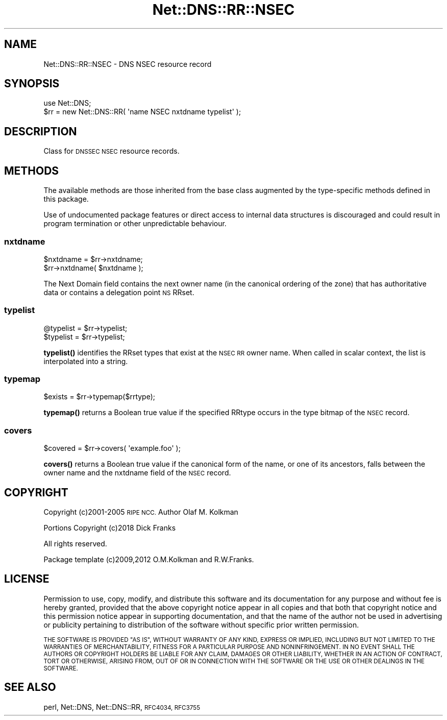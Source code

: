 .\" Automatically generated by Pod::Man 4.10 (Pod::Simple 3.35)
.\"
.\" Standard preamble:
.\" ========================================================================
.de Sp \" Vertical space (when we can't use .PP)
.if t .sp .5v
.if n .sp
..
.de Vb \" Begin verbatim text
.ft CW
.nf
.ne \\$1
..
.de Ve \" End verbatim text
.ft R
.fi
..
.\" Set up some character translations and predefined strings.  \*(-- will
.\" give an unbreakable dash, \*(PI will give pi, \*(L" will give a left
.\" double quote, and \*(R" will give a right double quote.  \*(C+ will
.\" give a nicer C++.  Capital omega is used to do unbreakable dashes and
.\" therefore won't be available.  \*(C` and \*(C' expand to `' in nroff,
.\" nothing in troff, for use with C<>.
.tr \(*W-
.ds C+ C\v'-.1v'\h'-1p'\s-2+\h'-1p'+\s0\v'.1v'\h'-1p'
.ie n \{\
.    ds -- \(*W-
.    ds PI pi
.    if (\n(.H=4u)&(1m=24u) .ds -- \(*W\h'-12u'\(*W\h'-12u'-\" diablo 10 pitch
.    if (\n(.H=4u)&(1m=20u) .ds -- \(*W\h'-12u'\(*W\h'-8u'-\"  diablo 12 pitch
.    ds L" ""
.    ds R" ""
.    ds C` ""
.    ds C' ""
'br\}
.el\{\
.    ds -- \|\(em\|
.    ds PI \(*p
.    ds L" ``
.    ds R" ''
.    ds C`
.    ds C'
'br\}
.\"
.\" Escape single quotes in literal strings from groff's Unicode transform.
.ie \n(.g .ds Aq \(aq
.el       .ds Aq '
.\"
.\" If the F register is >0, we'll generate index entries on stderr for
.\" titles (.TH), headers (.SH), subsections (.SS), items (.Ip), and index
.\" entries marked with X<> in POD.  Of course, you'll have to process the
.\" output yourself in some meaningful fashion.
.\"
.\" Avoid warning from groff about undefined register 'F'.
.de IX
..
.nr rF 0
.if \n(.g .if rF .nr rF 1
.if (\n(rF:(\n(.g==0)) \{\
.    if \nF \{\
.        de IX
.        tm Index:\\$1\t\\n%\t"\\$2"
..
.        if !\nF==2 \{\
.            nr % 0
.            nr F 2
.        \}
.    \}
.\}
.rr rF
.\" ========================================================================
.\"
.IX Title "Net::DNS::RR::NSEC 3"
.TH Net::DNS::RR::NSEC 3 "2018-11-14" "perl v5.28.0" "User Contributed Perl Documentation"
.\" For nroff, turn off justification.  Always turn off hyphenation; it makes
.\" way too many mistakes in technical documents.
.if n .ad l
.nh
.SH "NAME"
Net::DNS::RR::NSEC \- DNS NSEC resource record
.SH "SYNOPSIS"
.IX Header "SYNOPSIS"
.Vb 2
\&    use Net::DNS;
\&    $rr = new Net::DNS::RR( \*(Aqname NSEC nxtdname typelist\*(Aq );
.Ve
.SH "DESCRIPTION"
.IX Header "DESCRIPTION"
Class for \s-1DNSSEC NSEC\s0 resource records.
.SH "METHODS"
.IX Header "METHODS"
The available methods are those inherited from the base class augmented
by the type-specific methods defined in this package.
.PP
Use of undocumented package features or direct access to internal data
structures is discouraged and could result in program termination or
other unpredictable behaviour.
.SS "nxtdname"
.IX Subsection "nxtdname"
.Vb 2
\&    $nxtdname = $rr\->nxtdname;
\&    $rr\->nxtdname( $nxtdname );
.Ve
.PP
The Next Domain field contains the next owner name (in the
canonical ordering of the zone) that has authoritative data
or contains a delegation point \s-1NS\s0 RRset.
.SS "typelist"
.IX Subsection "typelist"
.Vb 2
\&    @typelist = $rr\->typelist;
\&    $typelist = $rr\->typelist;
.Ve
.PP
\&\fBtypelist()\fR identifies the RRset types that exist at the \s-1NSEC RR\s0
owner name.  When called in scalar context, the list is interpolated
into a string.
.SS "typemap"
.IX Subsection "typemap"
.Vb 1
\&    $exists = $rr\->typemap($rrtype);
.Ve
.PP
\&\fBtypemap()\fR returns a Boolean true value if the specified RRtype occurs
in the type bitmap of the \s-1NSEC\s0 record.
.SS "covers"
.IX Subsection "covers"
.Vb 1
\&    $covered = $rr\->covers( \*(Aqexample.foo\*(Aq );
.Ve
.PP
\&\fBcovers()\fR returns a Boolean true value if the canonical form of the name,
or one of its ancestors, falls between the owner name and the nxtdname
field of the \s-1NSEC\s0 record.
.SH "COPYRIGHT"
.IX Header "COPYRIGHT"
Copyright (c)2001\-2005 \s-1RIPE NCC.\s0  Author Olaf M. Kolkman
.PP
Portions Copyright (c)2018 Dick Franks
.PP
All rights reserved.
.PP
Package template (c)2009,2012 O.M.Kolkman and R.W.Franks.
.SH "LICENSE"
.IX Header "LICENSE"
Permission to use, copy, modify, and distribute this software and its
documentation for any purpose and without fee is hereby granted, provided
that the above copyright notice appear in all copies and that both that
copyright notice and this permission notice appear in supporting
documentation, and that the name of the author not be used in advertising
or publicity pertaining to distribution of the software without specific
prior written permission.
.PP
\&\s-1THE SOFTWARE IS PROVIDED \*(L"AS IS\*(R", WITHOUT WARRANTY OF ANY KIND, EXPRESS OR
IMPLIED, INCLUDING BUT NOT LIMITED TO THE WARRANTIES OF MERCHANTABILITY,
FITNESS FOR A PARTICULAR PURPOSE AND NONINFRINGEMENT. IN NO EVENT SHALL
THE AUTHORS OR COPYRIGHT HOLDERS BE LIABLE FOR ANY CLAIM, DAMAGES OR OTHER
LIABILITY, WHETHER IN AN ACTION OF CONTRACT, TORT OR OTHERWISE, ARISING
FROM, OUT OF OR IN CONNECTION WITH THE SOFTWARE OR THE USE OR OTHER
DEALINGS IN THE SOFTWARE.\s0
.SH "SEE ALSO"
.IX Header "SEE ALSO"
perl, Net::DNS, Net::DNS::RR, \s-1RFC4034, RFC3755\s0
